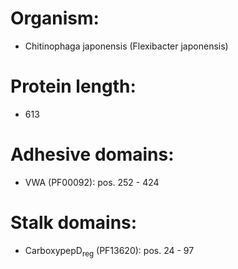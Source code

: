 * Organism:
- Chitinophaga japonensis (Flexibacter japonensis)
* Protein length:
- 613
* Adhesive domains:
- VWA (PF00092): pos. 252 - 424
* Stalk domains:
- CarboxypepD_reg (PF13620): pos. 24 - 97

